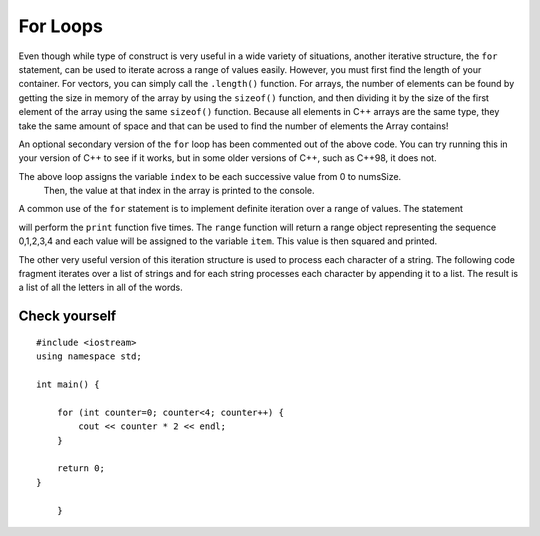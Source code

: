 For Loops
=========
Even though while type of construct is very useful in a wide variety of
situations, another iterative structure, the ``for`` statement, can be
used to iterate across a range of values easily. However, you must first find
the length of your container. For vectors, you can simply call the ``.length()`` function.
For arrays, the number of elements can be found by getting the size in memory of the array
by using the ``sizeof()`` function, and then dividing it by the size of the first element of
the array using the same ``sizeof()`` function. Because all elements in C++ arrays are
the same type, they take the same amount of space and that can be used to find the number
of elements the Array contains!

.. activecode:: arrayIteration1
   :language: cpp
   :sourcefile: ArrayIteration.cpp

   #include <iostream>
   using namespace std;

   int main() {
       int nums[] = {1,3,6,2,5};
       int numsSize = sizeof(nums)/sizeof(nums[0]); // Get size of the nums array

       for (int index=0; index<numsSize; index++) {
           cout << nums[index] << endl;
       }


      // Simpler Implementation that may only work in
      // Newer versions of C++

      // for (int item:nums) {
      //     cout << item << endl;
      // }

  	return 0;
   }


An optional secondary version of the ``for`` loop has been commented out of the above code.
You can try running this in your version of C++ to see if it works, but in some older versions of C++,
such as C++98, it does not.

The above loop assigns the variable ``index`` to be each successive value from 0 to numsSize.
 Then, the value at that index in the array is printed to the console.

A common use of the ``for`` statement is to implement definite iteration
over a range of values. The statement

.. activecode:: rangeForLoop1
   :language: cpp

   #include <iostream>
   using namespace std;

   int main() {
  	for (int i=0; i<5; i++) {
          cout<<i*i<<endl;
      }

  	return 0;
   }

will perform the ``print`` function five times. The ``range`` function
will return a range object representing the sequence 0,1,2,3,4 and each
value will be assigned to the variable ``item``. This value is then
squared and printed.

The other very useful version of this iteration structure is used to
process each character of a string. The following code fragment iterates
over a list of strings and for each string processes each character by
appending it to a list. The result is a list of all the letters in all
of the words.

.. activecode:: intro_81
   :language: cpp



   #include <iostream>
   #include <string>
   using namespace std;

    int main() {
    	string wordList[] = {"cat", "dog", "rabbit"};
    	int wordListSize = sizeof(wordList) / sizeof(wordList[0]);

    	char letterlist[wordListSize];
    	int indx = 0;

    	for (int i = 0; i < wordListSize; i++) {
    		for (unsigned int j = 0; j < wordList[i].size(); j++) {
    			letterlist[indx] = wordList[i][j];
    			indx = indx + 1;
    		}
    	}

    	cout << letterlist << endl;
    }

Check yourself
~~~~~~~~~~~~~~

::

    #include <iostream>
    using namespace std;

    int main() {
    
        for (int counter=0; counter<4; counter++) {
            cout << counter * 2 << endl;
        }

        return 0;
    }

        }

.. mchoice:: mc_forloop
  :answer_a: 0, 2, 4, 6
  :answer_b: 0, 0, 0, 0
  :answer_c: Runtime error
  :answer_d: 0, 1, 2, 3
  :correct: a
  :feedback_a: Good Job!
  :feedback_b: Not quite, take another look at the operation happening in the cout line 
  :feedback_c: Not quite, take another look at the for loop
  :feedback_d: Not quite, take another look at the operation happening in the cout line 

  Using the code above please select the answer that should appear?